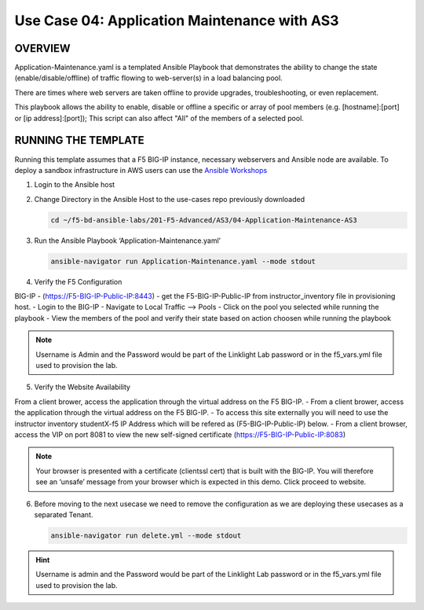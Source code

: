 Use Case 04: Application Maintenance with AS3
=============================================

OVERVIEW
--------

Application-Maintenance.yaml is a templated Ansible Playbook that demonstrates
the ability to change the state (enable/disable/offline) of traffic flowing to
web-server(s) in a load balancing pool.

There are times where web servers are taken offline to provide upgrades,
troubleshooting, or even replacement. 

This playbook allows the ability to enable, disable or offline a specific or
array of pool members (e.g. [hostname]:[port] or [ip address]:[port]); This
script can also affect "All" of the members of a selected pool.

RUNNING THE TEMPLATE
--------------------

Running this template assumes that a F5 BIG-IP instance, necessary webservers
and Ansible node are available. To deploy a sandbox infrastructure in AWS users
can use the `Ansible Workshops <https://github.com/ansible/workshops>`__

1. Login to the Ansible host

2. Change Directory in the Ansible Host to the use-cases repo previously
   downloaded

   .. code:: bash
   
      cd ~/f5-bd-ansible-labs/201-F5-Advanced/AS3/04-Application-Maintenance-AS3

3. Run the Ansible Playbook ‘Application-Maintenance.yaml’

   .. code:: bash

      ansible-navigator run Application-Maintenance.yaml --mode stdout

4. Verify the F5 Configuration

BIG-IP - (https://F5-BIG-IP-Public-IP:8443) - get the F5-BIG-IP-Public-IP from
instructor_inventory file in provisioning host.
- Login to the BIG-IP
- Navigate to Local Traffic --> Pools
- Click on the pool you selected while running the playbook
- View the members of the pool and verify their state based on action choosen while running the playbook

.. note::

   Username is Admin and the Password would be part of the Linklight Lab password or in the f5_vars.yml file used to provision the lab.

5. Verify the Website Availability

From a client brower, access the application through the virtual address on the F5 BIG-IP.
- From a client brower, access the application through the virtual address on the F5 BIG-IP.
- To access this site externally you will need to use the instructor inventory studentX-f5 IP Address which will be refered as (F5-BIG-IP-Public-IP) below.
- From a client browser, access the VIP on port 8081 to view the new self-signed certificate (https://F5-BIG-IP-Public-IP:8083)

.. note::

   Your browser is presented with a certificate (clientssl cert) that is built with the BIG-IP. You will therefore see an ‘unsafe’ message from your browser which is expected in this demo. Click proceed to website.


6. Before moving to the next usecase we need to remove the configuration as we are deploying these usecases as a separated Tenant.

   .. code::
   
      ansible-navigator run delete.yml --mode stdout

.. hint::

   Username is admin and the Password would be part of the Linklight Lab
   password or in the f5_vars.yml file used to provision the lab.
